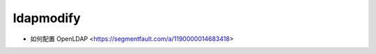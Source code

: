 .. ldapmodify:

ldapmodify
==========

* 如何配置 OpenLDAP <https://segmentfault.com/a/1190000014683418>
